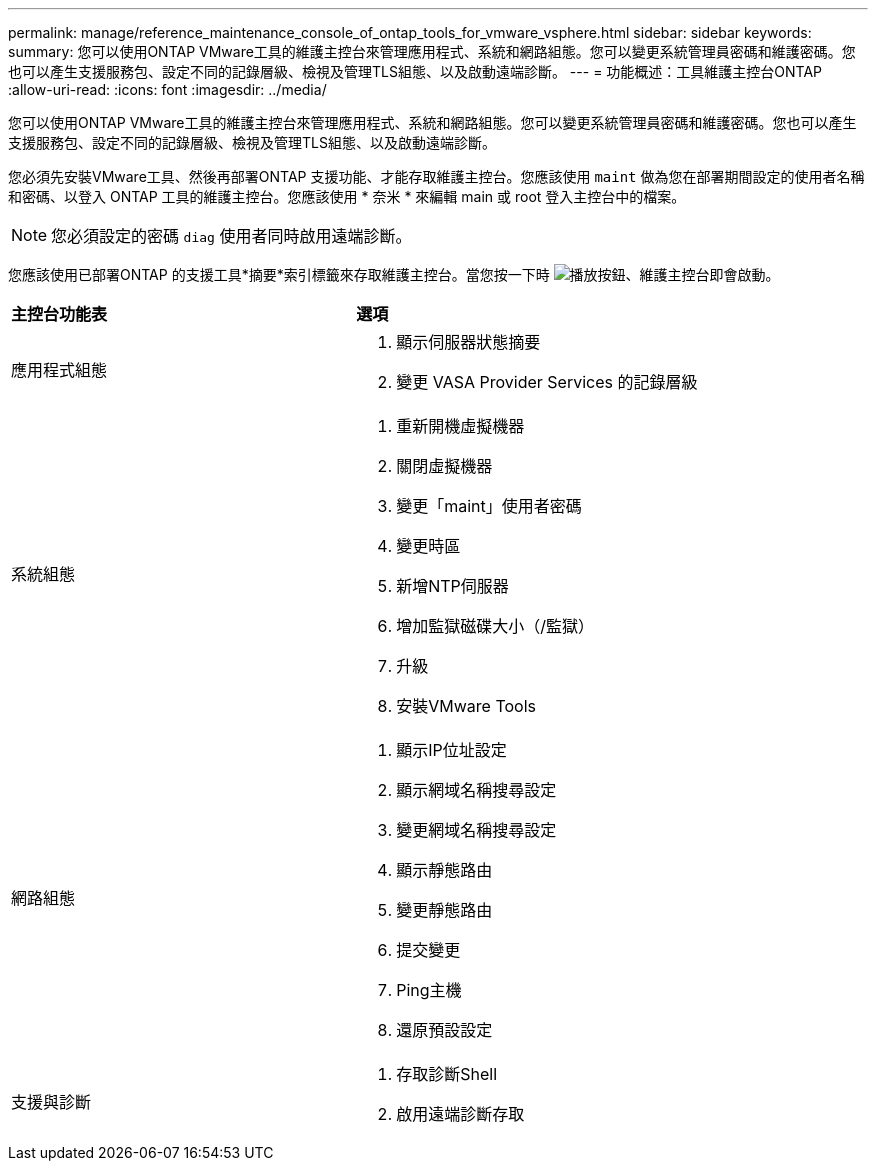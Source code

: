 ---
permalink: manage/reference_maintenance_console_of_ontap_tools_for_vmware_vsphere.html 
sidebar: sidebar 
keywords:  
summary: 您可以使用ONTAP VMware工具的維護主控台來管理應用程式、系統和網路組態。您可以變更系統管理員密碼和維護密碼。您也可以產生支援服務包、設定不同的記錄層級、檢視及管理TLS組態、以及啟動遠端診斷。 
---
= 功能概述：工具維護主控台ONTAP
:allow-uri-read: 
:icons: font
:imagesdir: ../media/


[role="lead"]
您可以使用ONTAP VMware工具的維護主控台來管理應用程式、系統和網路組態。您可以變更系統管理員密碼和維護密碼。您也可以產生支援服務包、設定不同的記錄層級、檢視及管理TLS組態、以及啟動遠端診斷。

您必須先安裝VMware工具、然後再部署ONTAP 支援功能、才能存取維護主控台。您應該使用 `maint` 做為您在部署期間設定的使用者名稱和密碼、以登入 ONTAP 工具的維護主控台。您應該使用 * 奈米 * 來編輯 main 或 root 登入主控台中的檔案。


NOTE: 您必須設定的密碼 `diag` 使用者同時啟用遠端診斷。

您應該使用已部署ONTAP 的支援工具*摘要*索引標籤來存取維護主控台。當您按一下時  image:../media/launch_maintenance_console.gif["播放按鈕"]、維護主控台即會啟動。

|===


| *主控台功能表* | *選項* 


 a| 
應用程式組態
 a| 
. 顯示伺服器狀態摘要
. 變更 VASA Provider Services 的記錄層級




 a| 
系統組態
 a| 
. 重新開機虛擬機器
. 關閉虛擬機器
. 變更「maint」使用者密碼
. 變更時區
. 新增NTP伺服器
. 增加監獄磁碟大小（/監獄）
. 升級
. 安裝VMware Tools




 a| 
網路組態
 a| 
. 顯示IP位址設定
. 顯示網域名稱搜尋設定
. 變更網域名稱搜尋設定
. 顯示靜態路由
. 變更靜態路由
. 提交變更
. Ping主機
. 還原預設設定




 a| 
支援與診斷
 a| 
. 存取診斷Shell
. 啟用遠端診斷存取


|===